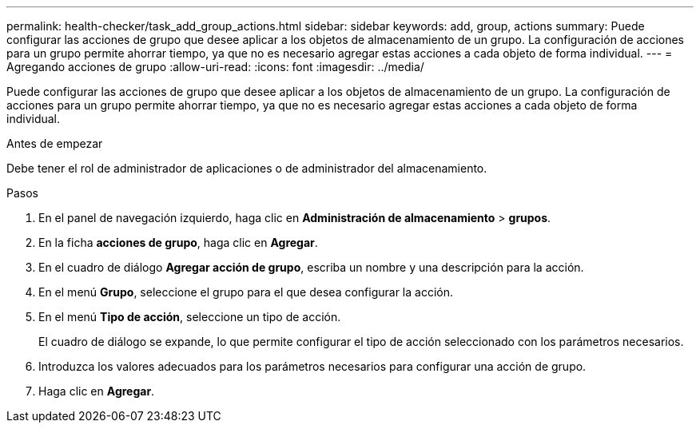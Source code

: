 ---
permalink: health-checker/task_add_group_actions.html 
sidebar: sidebar 
keywords: add, group, actions 
summary: Puede configurar las acciones de grupo que desee aplicar a los objetos de almacenamiento de un grupo. La configuración de acciones para un grupo permite ahorrar tiempo, ya que no es necesario agregar estas acciones a cada objeto de forma individual. 
---
= Agregando acciones de grupo
:allow-uri-read: 
:icons: font
:imagesdir: ../media/


[role="lead"]
Puede configurar las acciones de grupo que desee aplicar a los objetos de almacenamiento de un grupo. La configuración de acciones para un grupo permite ahorrar tiempo, ya que no es necesario agregar estas acciones a cada objeto de forma individual.

.Antes de empezar
Debe tener el rol de administrador de aplicaciones o de administrador del almacenamiento.

.Pasos
. En el panel de navegación izquierdo, haga clic en *Administración de almacenamiento* > *grupos*.
. En la ficha *acciones de grupo*, haga clic en *Agregar*.
. En el cuadro de diálogo *Agregar acción de grupo*, escriba un nombre y una descripción para la acción.
. En el menú *Grupo*, seleccione el grupo para el que desea configurar la acción.
. En el menú *Tipo de acción*, seleccione un tipo de acción.
+
El cuadro de diálogo se expande, lo que permite configurar el tipo de acción seleccionado con los parámetros necesarios.

. Introduzca los valores adecuados para los parámetros necesarios para configurar una acción de grupo.
. Haga clic en *Agregar*.

